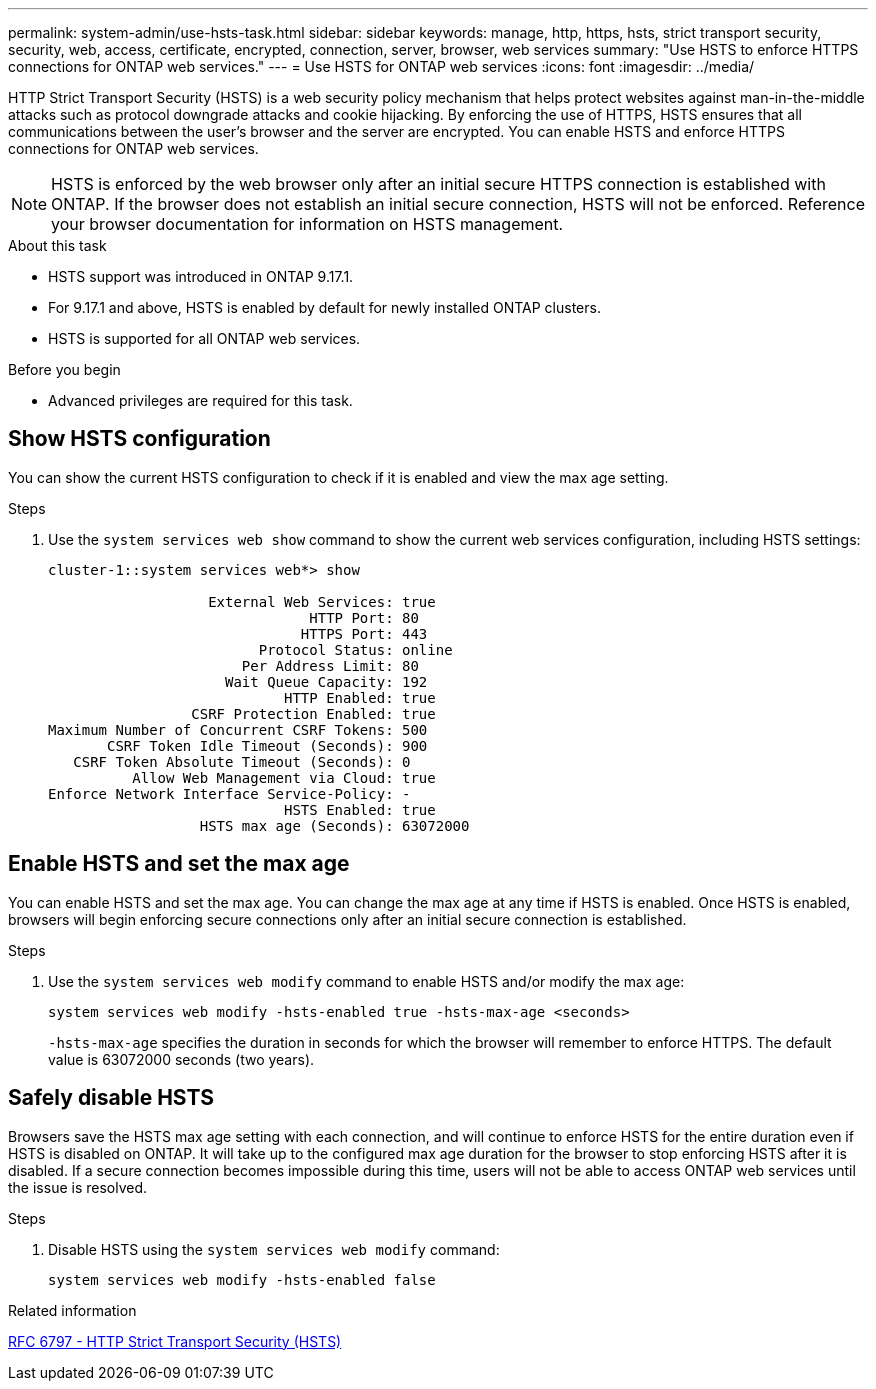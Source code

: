---
permalink: system-admin/use-hsts-task.html
sidebar: sidebar
keywords: manage, http, https, hsts, strict transport security, security, web, access, certificate, encrypted, connection, server, browser, web services
summary: "Use HSTS to enforce HTTPS connections for ONTAP web services."
---
= Use HSTS for ONTAP web services
:icons: font
:imagesdir: ../media/

[.lead]
HTTP Strict Transport Security (HSTS) is a web security policy mechanism that helps protect websites against man-in-the-middle attacks such as protocol downgrade attacks and cookie hijacking. By enforcing the use of HTTPS, HSTS ensures that all communications between the user's browser and the server are encrypted. You can enable HSTS and enforce HTTPS connections for ONTAP web services.

NOTE: HSTS is enforced by the web browser only after an initial secure HTTPS connection is established with ONTAP. If the browser does not establish an initial secure connection, HSTS will not be enforced. Reference your browser documentation for information on HSTS management.

.About this task
* HSTS support was introduced in ONTAP 9.17.1.
* For 9.17.1 and above, HSTS is enabled by default for newly installed ONTAP clusters.
* HSTS is supported for all ONTAP web services.

.Before you begin
* Advanced privileges are required for this task.

== Show HSTS configuration
You can show the current HSTS configuration to check if it is enabled and view the max age setting.

.Steps
. Use the `system services web show` command to show the current web services configuration, including HSTS settings:
+
----
cluster-1::system services web*> show

                   External Web Services: true
                               HTTP Port: 80
                              HTTPS Port: 443
                         Protocol Status: online
                       Per Address Limit: 80
                     Wait Queue Capacity: 192
                            HTTP Enabled: true
                 CSRF Protection Enabled: true
Maximum Number of Concurrent CSRF Tokens: 500
       CSRF Token Idle Timeout (Seconds): 900
   CSRF Token Absolute Timeout (Seconds): 0
          Allow Web Management via Cloud: true
Enforce Network Interface Service-Policy: -
                            HSTS Enabled: true
                  HSTS max age (Seconds): 63072000
----

== Enable HSTS and set the max age
You can enable HSTS and set the max age. You can change the max age at any time if HSTS is enabled. Once HSTS is enabled, browsers will begin enforcing secure connections only after an initial secure connection is established.

.Steps
. Use the `system services web modify` command to enable HSTS and/or modify the max age:
+
[source,cli]
----
system services web modify -hsts-enabled true -hsts-max-age <seconds>
----
`-hsts-max-age` specifies the duration in seconds for which the browser will remember to enforce HTTPS. The default value is 63072000 seconds (two years).

== Safely disable HSTS

Browsers save the HSTS max age setting with each connection, and will continue to enforce HSTS for the entire duration even if HSTS is disabled on ONTAP. It will take up to the configured max age duration for the browser to stop enforcing HSTS after it is disabled. If a secure connection becomes impossible during this time, users will not be able to access ONTAP web services until the issue is resolved.

.Steps 
. Disable HSTS using the `system services web modify` command:
+
[source,cli]
----
system services web modify -hsts-enabled false
----

.Related information
link:https://datatracker.ietf.org/doc/html/rfc6797[RFC 6797 - HTTP Strict Transport Security (HSTS)^]

//4-28-25 ONTAPDOC-2930